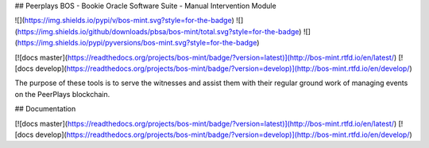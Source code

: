 ## Peerplays BOS - Bookie Oracle Software Suite - Manual Intervention Module

![](https://img.shields.io/pypi/v/bos-mint.svg?style=for-the-badge)
![](https://img.shields.io/github/downloads/pbsa/bos-mint/total.svg?style=for-the-badge)
![](https://img.shields.io/pypi/pyversions/bos-mint.svg?style=for-the-badge)

[![docs master](https://readthedocs.org/projects/bos-mint/badge/?version=latest)](http://bos-mint.rtfd.io/en/latest/)
[![docs develop](https://readthedocs.org/projects/bos-mint/badge/?version=develop)](http://bos-mint.rtfd.io/en/develop/)

The purpose of these tools is to serve the witnesses and assist them
with their regular ground work of managing events on the PeerPlays
blockchain.

## Documentation

[![docs master](https://readthedocs.org/projects/bos-mint/badge/?version=latest)](http://bos-mint.rtfd.io/en/latest/)
[![docs develop](https://readthedocs.org/projects/bos-mint/badge/?version=develop)](http://bos-mint.rtfd.io/en/develop/)


